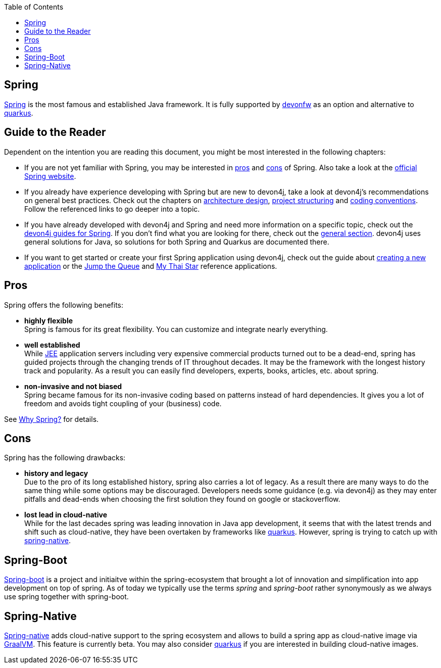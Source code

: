 :toc: macro
toc::[]

== Spring

https://spring.io[Spring] is the most famous and established Java framework.
It is fully supported by https://devonfw.com[devonfw] as an option and alternative to link:quarkus.asciidoc[quarkus].

== Guide to the Reader

Dependent on the intention you are reading this document, you might be most interested in the following chapters:

* If you are not yet familiar with Spring, you may be interested in xref:pros[pros] and xref:cons[cons] of Spring. Also take a look at the link:https://spring.io/why-spring[official Spring website].

* If you already have experience developing with Spring but are new to devon4j, take a look at devon4j's recommendations on general best practices. Check out the chapters on link:architecture.asciidoc[architecture design], link:guide-structure-classic.asciidoc[project structuring] and link:coding-conventions[coding conventions]. Follow the referenced links to go deeper into a topic.

* If you have already developed with devon4j and Spring and need more information on a specific topic, check out the link:https://devonfw.com/website/pages/docs/devon4j.wiki_devon4j.asciidoc_guides.html[devon4j guides for Spring]. If you don't find what you are looking for there, check out the link:https://devonfw.com/website/pages/docs/devon4j.asciidoc_general.html[general section]. devon4j uses general solutions for Java, so solutions for both Spring and Quarkus are documented there.

* If you want to get started or create your first Spring application using devon4j, check out the guide about link:tutorial-newapp.asciidoc[creating a new application] or the link:https://github.com/devonfw/jump-the-queue[Jump the Queue] and link:https://github.com/devonfw/my-thai-star[My Thai Star] reference applications.

[[pros]]
== Pros

Spring offers the following benefits:

* *highly flexible* +
Spring is famous for its great flexibility. You can customize and integrate nearly everything.
* *well established* +
While link:guide-jee.asciidoc[JEE] application servers including very expensive commercial products turned out to be a dead-end, spring has guided projects through the changing trends of IT throughout decades. It may be the framework with the longest history track and popularity. As a result you can easily find developers, experts, books, articles, etc. about spring.
* *non-invasive and not biased* +
Spring became famous for its non-invasive coding based on patterns instead of hard dependencies. It gives you a lot of freedom and avoids tight coupling of your (business) code.

See https://spring.io/why-spring[Why Spring?] for details.

[[cons]]
== Cons

Spring has the following drawbacks:

* *history and legacy* +
Due to the pro of its long established history, spring also carries a lot of legacy. As a result there are many ways to do the same thing while some options may be discouraged. Developers needs some guidance (e.g. via devon4j) as they may enter pitfalls and dead-ends when choosing the first solution they found on google or stackoverflow.
* *lost lead in cloud-native* +
While for the last decades spring was leading innovation in Java app development, it seems that with the latest trends and shift such as cloud-native, they have been overtaken by frameworks like link:quarkus.asciidoc[quarkus]. However, spring is trying to catch up with xref:spring-native[spring-native].

== Spring-Boot

https://spring.io/projects/spring-boot[Spring-boot] is a project and initiaitve within the spring-ecosystem that brought a lot of innovation and simplification into app development on top of spring.
As of today we typically use the terms _spring_ and _spring-boot_ rather synonymously as we always use spring together with spring-boot.

== Spring-Native

https://github.com/spring-projects-experimental/spring-native[Spring-native] adds cloud-native support to the spring ecosystem and allows to build a spring app as cloud-native image via https://www.graalvm.org/[GraalVM].
This feature is currently beta.
You may also consider link:quarkus.asciidoc[quarkus] if you are interested in building cloud-native images.
